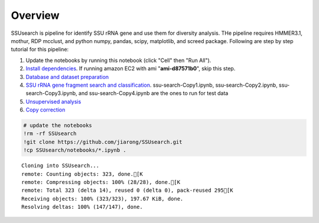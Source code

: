 
Overview
~~~~~~~~

SSUsearch is pipeline for identify SSU rRNA gene and use them for
diversity analysis. THe pipeline requires HMMER3.1, mothur, RDP mcclust,
and python numpy, pandas, scipy, matplotlib, and screed package.
Following are step by step tutorial for this pipeline:

1. Update the notebooks by running this notebook (click "Cell" then "Run
   All").

2. `Install dependencies <./pipeline-dependency-installation.ipynb>`_.
   If running amazon EC2 with ami "**ami-d87571b0**\ ", skip this step.

3. `Database and dataset preparation <./data-preparation.ipynb>`_

4. `SSU rRNA gene fragment search and
   classification <./ssu-search.ipynb>`_. ssu-search-Copy1.ipynb,
   ssu-search-Copy2.ipynb, ssu-search-Copy3.ipynb, and
   ssu-search-Copy4.ipynb are the ones to run for test data

5. `Unsupervised analysis <./unsupervised-analysis.ipynb>`_

6. `Copy correction <./copy-correction.ipynb>`_

.. code:: python

    # update the notebooks
    !rm -rf SSUsearch
    !git clone https://github.com/jiarong/SSUsearch.git
    !cp SSUsearch/notebooks/*.ipynb .

.. parsed-literal::

    Cloning into SSUsearch...
    remote: Counting objects: 323, done.[K
    remote: Compressing objects: 100% (28/28), done.[K
    remote: Total 323 (delta 14), reused 0 (delta 0), pack-reused 295[K
    Receiving objects: 100% (323/323), 197.67 KiB, done.
    Resolving deltas: 100% (147/147), done.


